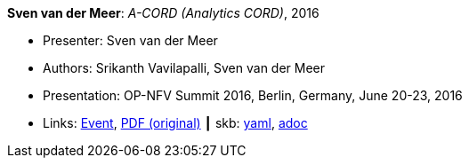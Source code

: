 //
// This file was generated by SKB-Dashboard, task 'lib-yaml2src'
// - on Wednesday November  7 at 00:23:13
// - skb-dashboard: https://www.github.com/vdmeer/skb-dashboard
//

*Sven van der Meer*: _A-CORD (Analytics CORD)_, 2016

* Presenter: Sven van der Meer
* Authors: Srikanth Vavilapalli, Sven van der Meer
* Presentation: OP-NFV Summit 2016, Berlin, Germany, June 20-23, 2016
* Links:
      link:http://events17.linuxfoundation.org/events/archive/2016/opnfv-summit[Event],
      link:http://opencord.org/wp-content/uploads/2016/04/ACORD-ONS2016.pdf[PDF (original)]
    ┃ skb:
        https://github.com/vdmeer/skb/tree/master/data/library/talks/presentation/2010/vandermeer-2016-opnfv.yaml[yaml],
        https://github.com/vdmeer/skb/tree/master/data/library/talks/presentation/2010/vandermeer-2016-opnfv.adoc[adoc]

